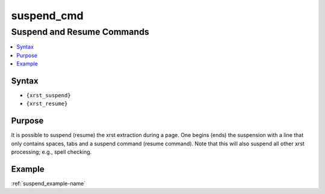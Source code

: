 .. _suspend_cmd-name:

!!!!!!!!!!!
suspend_cmd
!!!!!!!!!!!

.. meta::
   :keywords: suspend_cmd, suspend, resume, commands

.. index:: suspend_cmd, suspend, resume, commands

.. _suspend_cmd-title:

Suspend and Resume Commands
###########################

.. contents::
   :local:

.. _suspend_cmd@Syntax:

Syntax
******
- ``{xrst_suspend}``
- ``{xrst_resume}``

.. _suspend_cmd@Purpose:

Purpose
*******
It is possible to suspend (resume) the xrst extraction during a page.
One begins (ends) the suspension with a line that only contains spaces,
tabs and a suspend command (resume command).
Note that this will also suspend all other xrst processing; e.g.,
spell checking.

.. _suspend_cmd@Example:

Example
*******
:ref:`suspend_example-name`
